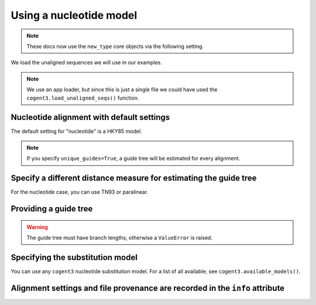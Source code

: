 .. jupyter-execute::
    :hide-code:

    import set_working_directory

Using a nucleotide model
========================

.. note:: These docs now use the ``new_type`` core objects via the following setting.

    .. jupyter-execute::

        import os

        # using new types without requiring an explicit argument
        os.environ["COGENT3_NEW_TYPE"] = "1"

We load the unaligned sequences we will use in our examples.

.. jupyter-execute::
    :raises:

    from cogent3 import get_app

    loader = get_app("load_unaligned", format="fasta")
    seqs = loader("data/SCA1-cds.fasta")

.. note:: We use an app loader, but since this is just a single file we could have used the ``cogent3.load_unaligned_seqs()`` function.

Nucleotide alignment with default settings
------------------------------------------

The default setting for "nucleotide" is a HKY85 model.

.. jupyter-execute::
    :raises:

    from cogent3 import get_app

    nt_aligner = get_app("progressive_align", "nucleotide")
    aligned = nt_aligner(seqs)
    aligned

.. note:: If you specify ``unique_guides=True``, a guide tree will be estimated for every alignment.

Specify a different distance measure for estimating the guide tree
------------------------------------------------------------------

For the nucleotide case, you can use TN93 or paralinear.

.. jupyter-execute::
    :raises:

    nt_aligner = get_app("progressive_align", "nucleotide", distance="TN93")
    aligned = nt_aligner(seqs)
    aligned

Providing a guide tree
----------------------

.. jupyter-execute::
    :raises:

    tree = "((Chimp:0.001,Human:0.001):0.0076,Macaque:0.01,((Rat:0.01,Mouse:0.01):0.02,Mouse_Lemur:0.02):0.01)"
    nt_aligner = get_app("progressive_align", "nucleotide", guide_tree=tree)
    aligned = nt_aligner(seqs)
    aligned

.. warning:: The guide tree must have branch lengths, otherwise a ``ValueError`` is raised.

Specifying the substitution model
---------------------------------

You can use any ``cogent3`` nucleotide substitution model. For a list of all available, see ``cogent3.available_models()``.

.. jupyter-execute::
    :raises:

    tree = "((Chimp:0.001,Human:0.001):0.0076,Macaque:0.01,((Rat:0.01,Mouse:0.01):0.02,Mouse_Lemur:0.02):0.01)"
    nt_aligner = get_app("progressive_align", "F81", guide_tree=tree)
    aligned = nt_aligner(seqs)
    aligned

Alignment settings and file provenance are recorded in the ``info`` attribute
-----------------------------------------------------------------------------

.. jupyter-execute::
    :raises:

    aligned.info
